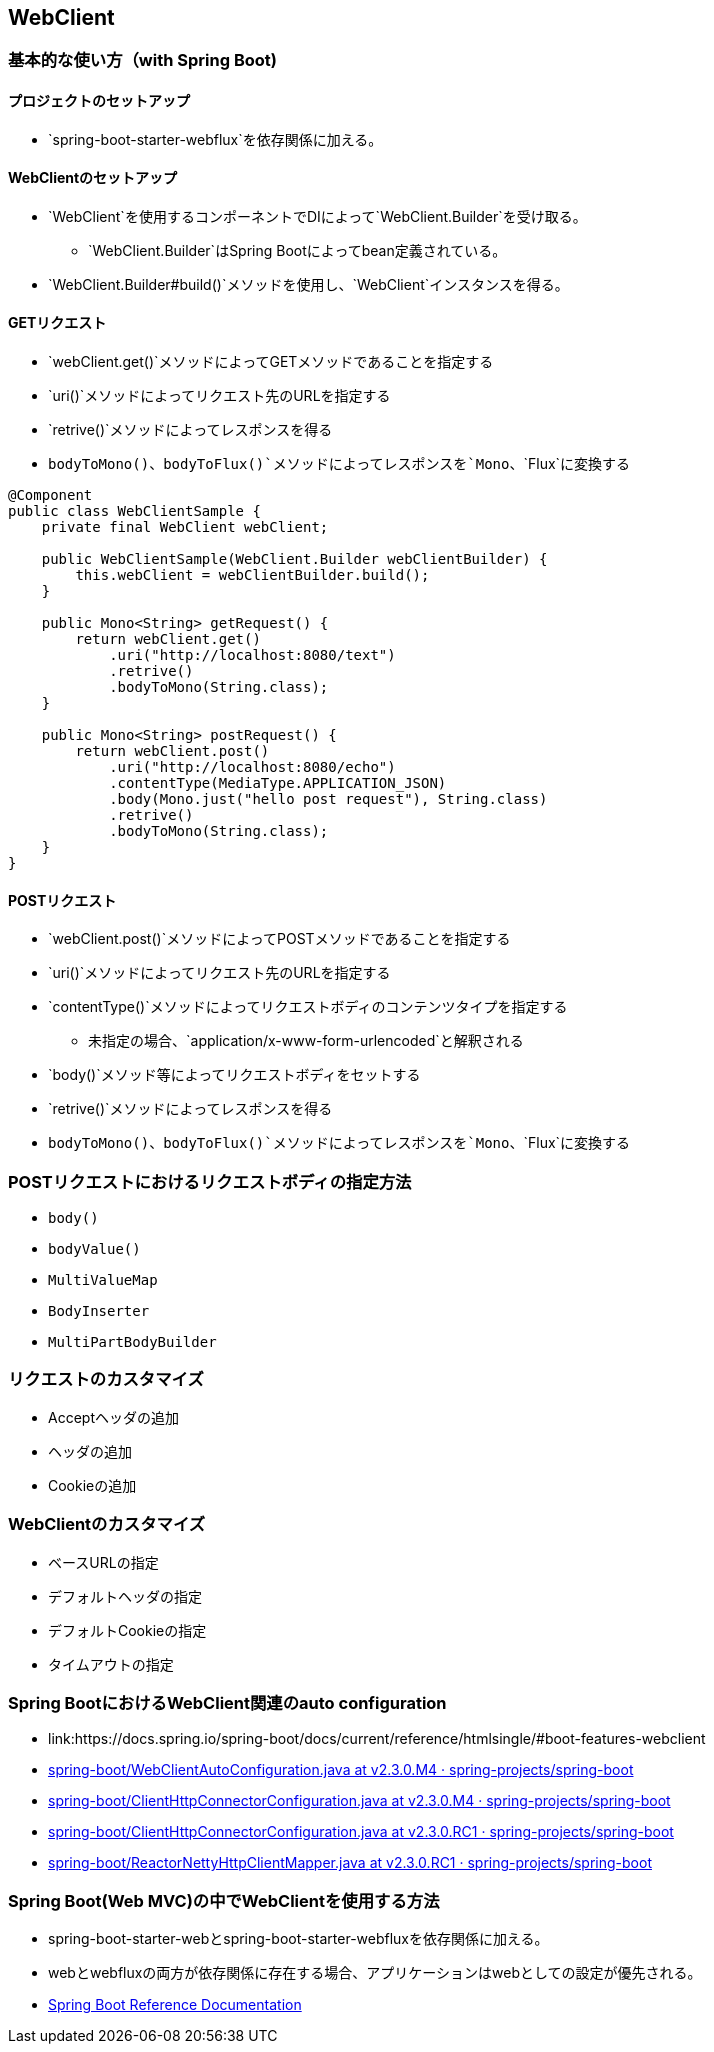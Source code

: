== WebClient

=== 基本的な使い方（with Spring Boot)

==== プロジェクトのセットアップ

* `spring-boot-starter-webflux`を依存関係に加える。

==== WebClientのセットアップ

* `WebClient`を使用するコンポーネントでDIによって`WebClient.Builder`を受け取る。
** `WebClient.Builder`はSpring Bootによってbean定義されている。
* `WebClient.Builder#build()`メソッドを使用し、`WebClient`インスタンスを得る。


==== GETリクエスト

* `webClient.get()`メソッドによってGETメソッドであることを指定する
* `uri()`メソッドによってリクエスト先のURLを指定する
* `retrive()`メソッドによってレスポンスを得る
* `bodyToMono()`、`bodyToFlux()`メソッドによってレスポンスを`Mono`、`Flux`に変換する

[source, java]
----
@Component
public class WebClientSample {
    private final WebClient webClient;

    public WebClientSample(WebClient.Builder webClientBuilder) {
        this.webClient = webClientBuilder.build();
    }

    public Mono<String> getRequest() {
        return webClient.get()
            .uri("http://localhost:8080/text")
            .retrive()
            .bodyToMono(String.class);
    }

    public Mono<String> postRequest() {
        return webClient.post()
            .uri("http://localhost:8080/echo")
            .contentType(MediaType.APPLICATION_JSON)
            .body(Mono.just("hello post request"), String.class)
            .retrive()
            .bodyToMono(String.class);
    }
}
----

==== POSTリクエスト

* `webClient.post()`メソッドによってPOSTメソッドであることを指定する
* `uri()`メソッドによってリクエスト先のURLを指定する
* `contentType()`メソッドによってリクエストボディのコンテンツタイプを指定する
** 未指定の場合、`application/x-www-form-urlencoded`と解釈される
* `body()`メソッド等によってリクエストボディをセットする
* `retrive()`メソッドによってレスポンスを得る
* `bodyToMono()`、`bodyToFlux()`メソッドによってレスポンスを`Mono`、`Flux`に変換する

=== POSTリクエストにおけるリクエストボディの指定方法

* `body()`
* `bodyValue()`
* `MultiValueMap`
* `BodyInserter`
* `MultiPartBodyBuilder`

=== リクエストのカスタマイズ

* Acceptヘッダの追加
* ヘッダの追加
* Cookieの追加


=== WebClientのカスタマイズ

* ベースURLの指定
* デフォルトヘッダの指定
* デフォルトCookieの指定
* タイムアウトの指定


=== Spring BootにおけるWebClient関連のauto configuration

** link:https://docs.spring.io/spring-boot/docs/current/reference/htmlsingle/#boot-features-webclient
** link:https://github.com/spring-projects/spring-boot/blob/v2.3.0.M4/spring-boot-project/spring-boot-autoconfigure/src/main/java/org/springframework/boot/autoconfigure/web/reactive/function/client/WebClientAutoConfiguration.java[spring-boot/WebClientAutoConfiguration.java at v2.3.0.M4 · spring-projects/spring-boot]
** link:https://github.com/spring-projects/spring-boot/blob/v2.3.0.M4/spring-boot-project/spring-boot-autoconfigure/src/main/java/org/springframework/boot/autoconfigure/web/reactive/function/client/ClientHttpConnectorConfiguration.java[spring-boot/ClientHttpConnectorConfiguration.java at v2.3.0.M4 · spring-projects/spring-boot]

** link:https://github.com/spring-projects/spring-boot/blob/v2.3.0.RC1/spring-boot-project/spring-boot-autoconfigure/src/main/java/org/springframework/boot/autoconfigure/web/reactive/function/client/ClientHttpConnectorConfiguration.java[spring-boot/ClientHttpConnectorConfiguration.java at v2.3.0.RC1 · spring-projects/spring-boot]
** link:https://github.com/spring-projects/spring-boot/blob/v2.3.0.RC1/spring-boot-project/spring-boot-autoconfigure/src/main/java/org/springframework/boot/autoconfigure/web/reactive/function/client/ReactorNettyHttpClientMapper.java[spring-boot/ReactorNettyHttpClientMapper.java at v2.3.0.RC1 · spring-projects/spring-boot]

=== Spring Boot(Web MVC)の中でWebClientを使用する方法
** spring-boot-starter-webとspring-boot-starter-webfluxを依存関係に加える。
** webとwebfluxの両方が依存関係に存在する場合、アプリケーションはwebとしての設定が優先される。
** link:https://docs.spring.io/spring-boot/docs/current/reference/htmlsingle/#boot-features-webflux[Spring Boot Reference Documentation]

